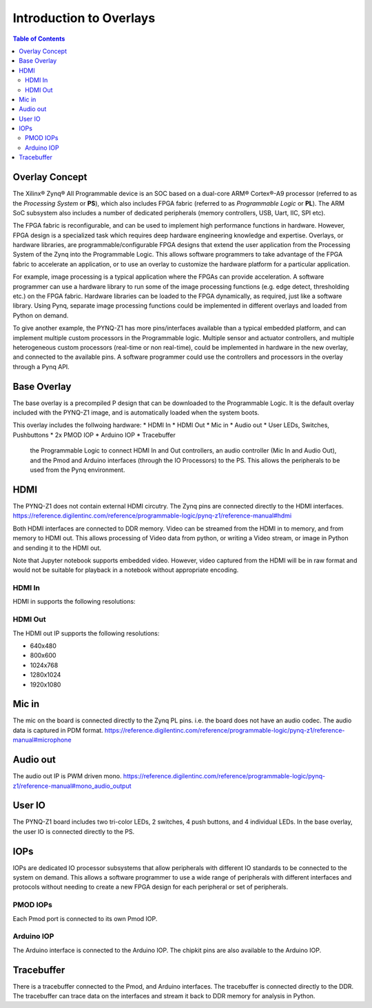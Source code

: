 **************************
Introduction to Overlays
**************************

.. contents:: Table of Contents
   :depth: 2
   
Overlay Concept
===================

The Xilinx® Zynq® All Programmable device is an SOC based on a dual-core ARM® Cortex®-A9 processor (referred to as the  *Processing System* or **PS**), which also includes FPGA fabric (referred to as  *Programmable Logic* or **PL**). The ARM SoC subsystem also includes a number of dedicated peripherals (memory controllers, USB, Uart, IIC, SPI etc). 

.. image:: ./images/zynq_block_diagram.jpg
   :align: center

The FPGA fabric is reconfigurable, and can be used to implement high performance functions in hardware. However, FPGA design is a specialized task which requires deep hardware engineering knowledge and expertise. 
Overlays, or hardware libraries, are programmable/configurable FPGA designs that extend the user application from the Processing System of the Zynq into the Programmable Logic. This allows software programmers to take advantage of the FPGA fabric to accelerate an application, or to use an overlay to customize the hardware platform for a particular application.

For example, image processing is a typical application where the FPGAs can provide acceleration. A software programmer can use a hardware library to run some of the image processing functions (e.g. edge detect, thresholding etc.) on the FPGA fabric. 
Hardware libraries can be loaded to the FPGA dynamically, as required, just like a software library.
Using Pynq, separate image processing functions could be implemented in different overlays and loaded from Python on demand.
 
To give another example, the PYNQ-Z1 has more pins/interfaces available than a typical embedded platform, and can implement multiple custom processors in the Programmable logic. 
Multiple sensor and actuator controllers, and multiple heterogeneous custom processors (real-time or non real-time), could be implemented in hardware in the new overlay, and connected to the available pins. A software programmer could use the controllers and processors in the overlay through a Pynq API.   

Base Overlay
===================

The base overlay is a precompiled P design that can be downloaded to the Programmable Logic. It is the default overlay included with the PYNQ-Z1 image, and is automatically loaded when the system boots. 

This overlay includes the follwoing hardware:
* HDMI In
* HDMI Out
* Mic in 
* Audio out
* User LEDs, Switches, Pushbuttons
* 2x PMOD IOP
* Arduino IOP
* Tracebuffer


 the Programmable Logic to connect HDMI In and Out controllers, an audio controller (Mic In and Audio Out), and the Pmod and Arduino interfaces (through the IO Processors) to the PS. This allows the peripherals to be used from the Pynq environment. 
 

.. image:: ./images/pynqz1_base_overlay.png
   :align: center


HDMI 
============= 
The PYNQ-Z1 does not contain external HDMI circutry. The Zynq pins are connected directly to the HDMI interfaces.
https://reference.digilentinc.com/reference/programmable-logic/pynq-z1/reference-manual#hdmi

Both HDMI interfaces are connected to DDR memory. Video can be streamed from the HDMI in to memory, and from memory to HDMI out. This allows processing of Video data from python, or writing a Video stream, or image in Python and sending it to the HDMI out. 

Note that Jupyter notebook supports embedded video. However, video captured from the HDMI will be in raw format and would not be suitable for playback in a notebook without appropriate encoding. 

HDMI In
^^^^^^^^^^^^
HDMI in supports the following resolutions:

HDMI Out
^^^^^^^^^^^^
The HDMI out IP supports the following resolutions:

* 640x480  
* 800x600 
* 1024x768  
* 1280x1024
* 1920x1080


Mic in 
==================
The mic on the board is connected directly to the Zynq PL pins. i.e. the board does not have an audio codec. The audio data is captured in PDM format.
https://reference.digilentinc.com/reference/programmable-logic/pynq-z1/reference-manual#microphone

Audio out
==================
The audio out IP is PWM driven mono. 
https://reference.digilentinc.com/reference/programmable-logic/pynq-z1/reference-manual#mono_audio_output

User IO
=============
The PYNQ-Z1 board includes two tri-color LEDs, 2 switches, 4 push buttons, and 4 individual LEDs. In the base overlay, the user IO is connected directly to the PS. 


IOPs
============
IOPs are dedicated IO processor subsystems that allow peripherals with different IO standards to be connected to the system on demand. This allows a software programmer to use a wide range of peripherals with different interfaces and protocols without needing to create a new FPGA design for each peripheral or set of peripherals. 

PMOD IOPs
^^^^^^^^^^^^
Each Pmod port is connected to its own Pmod IOP. 

Arduino IOP
^^^^^^^^^^^^^
The Arduino interface is connected to the Arduino IOP. The chipkit pins are also available to the Arduino IOP. 


Tracebuffer
=================

There is a tracebuffer connected to the Pmod, and Arduino interfaces. The tracebuffer is connected directly to the DDR. The tracebuffer can trace data on the interfaces and stream it back to DDR memory for analysis in Python. 



